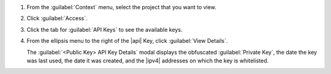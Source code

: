 1. From the :guilabel:`Context` menu, select the project that you want
   to view.

#. Click :guilabel:`Access`.

#. Click the tab for :guilabel:`API Keys` to see the available keys.

#. From the ellipsis menu to the right of the |api| Key, click
   :guilabel:`View Details`. 

   The :guilabel:`<Public Key> API Key Details` modal displays the
   obfuscated :guilabel:`Private Key`, the date the key was last used,
   the date it was created, and the |ipv4| addresses on which the key
   is whitelisted.
